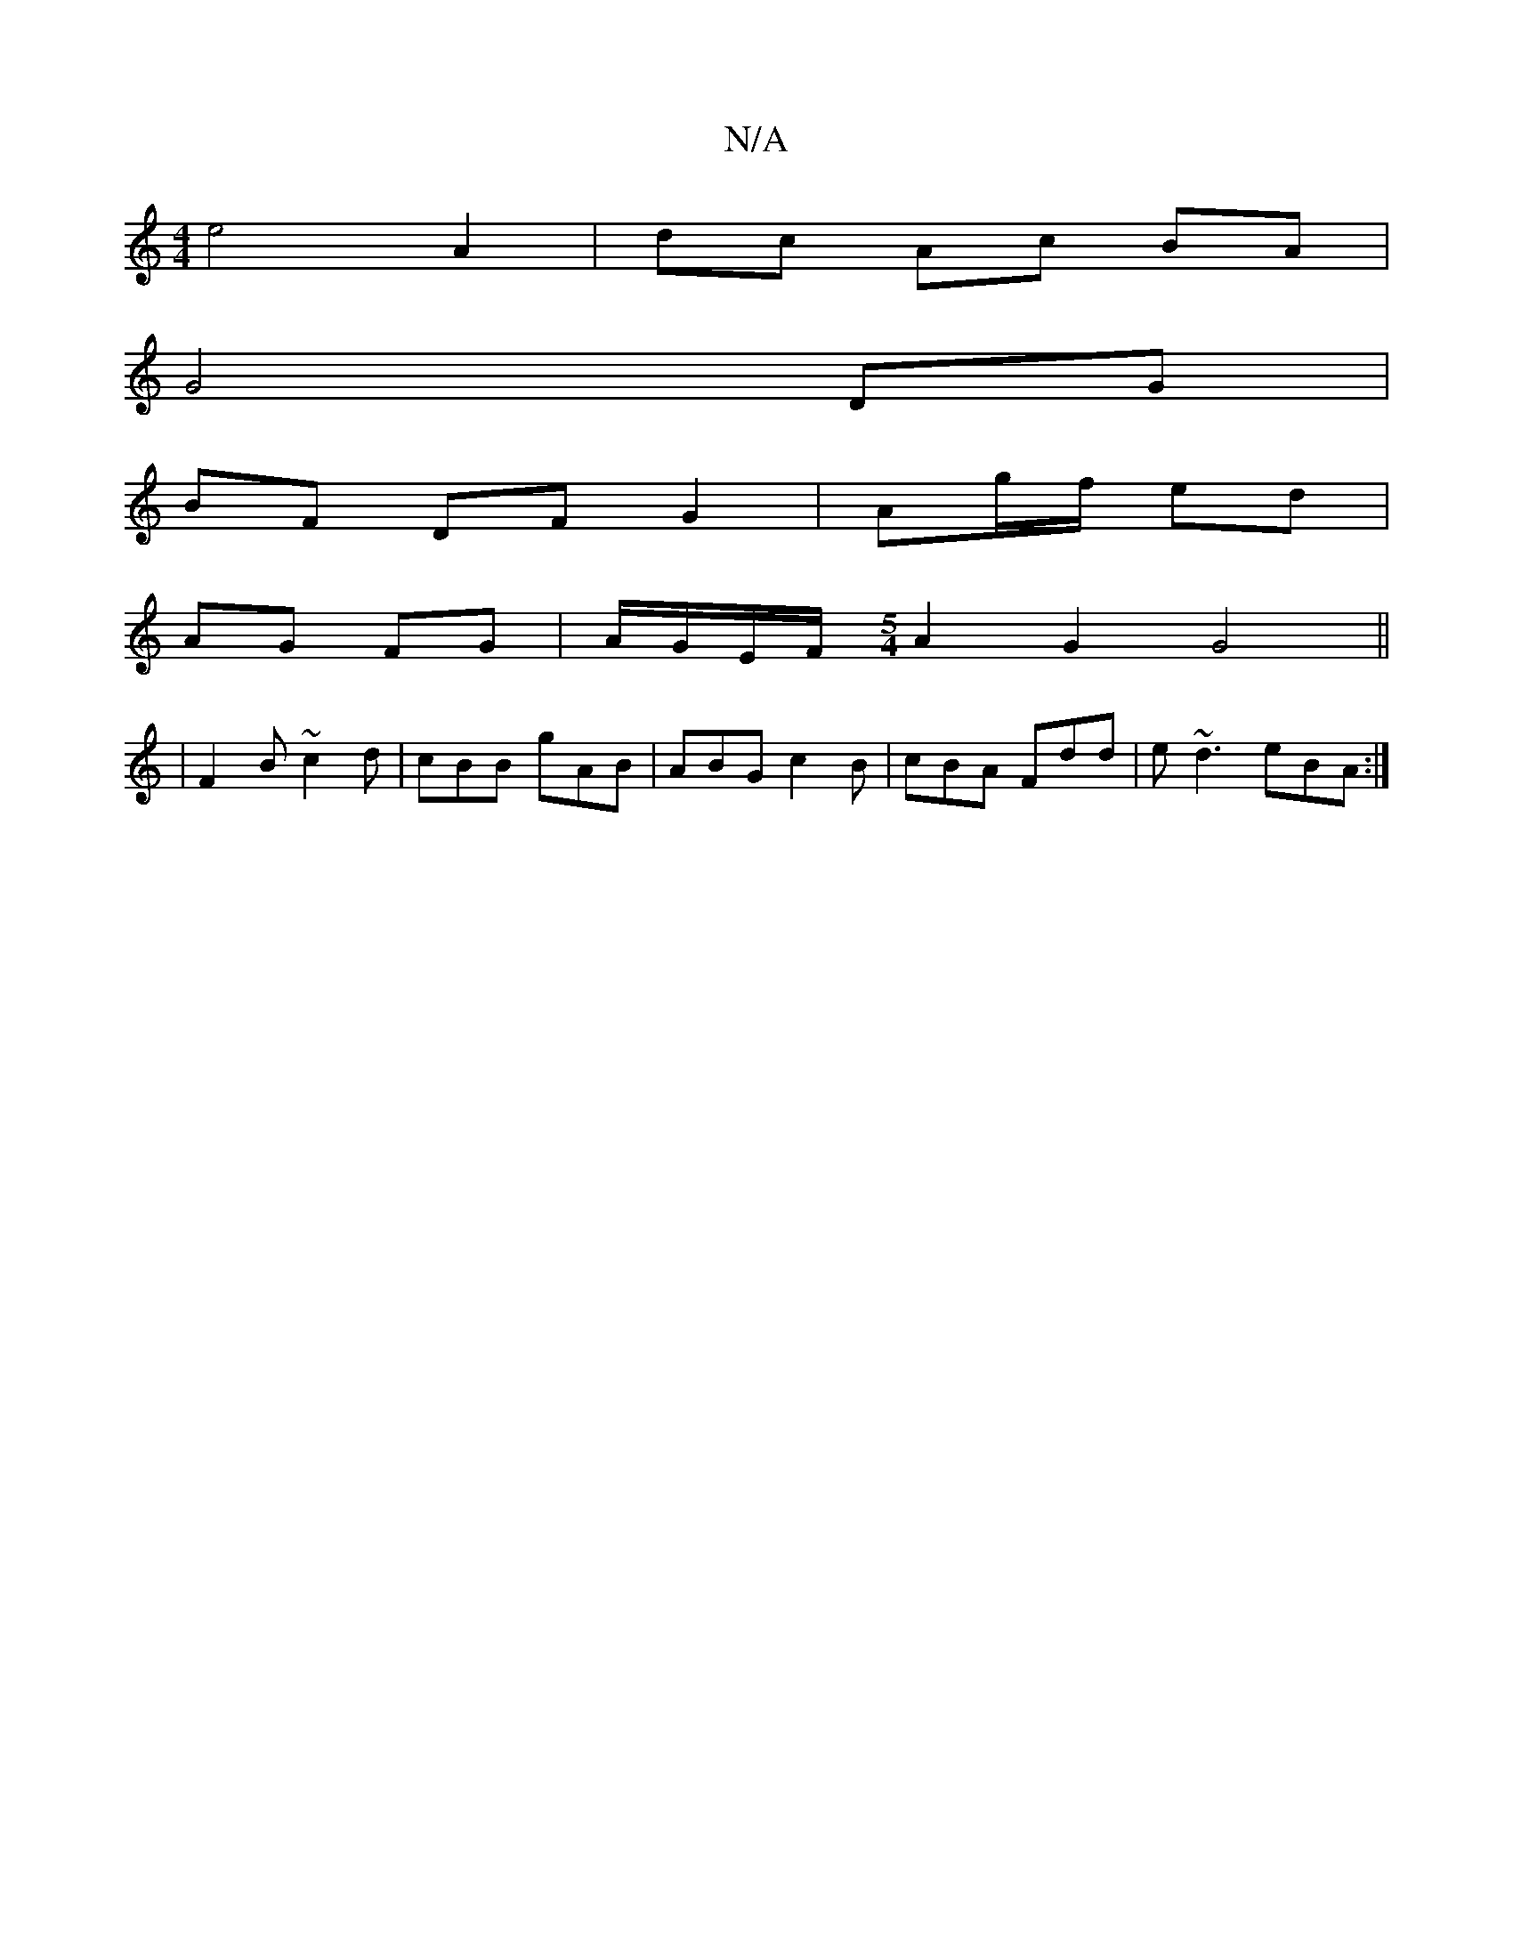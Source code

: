 X:1
T:N/A
M:4/4
R:N/A
K:Cmajor
e4 A2 | dc Ac BA |
G4 DG |
BF DF G2 | Ag/f/ ed |
AG FG | A/G/E/F/ [M:5/4] A2 G2 G4||
|: |F2 B ~c2d | cBB gAB | ABG c2 B | cBA Fdd | e~d3 eBA:|

|:dA|d^gag dBgd|fd A2 d2 dc||

|2c feA f c2|de c/c/B GAA